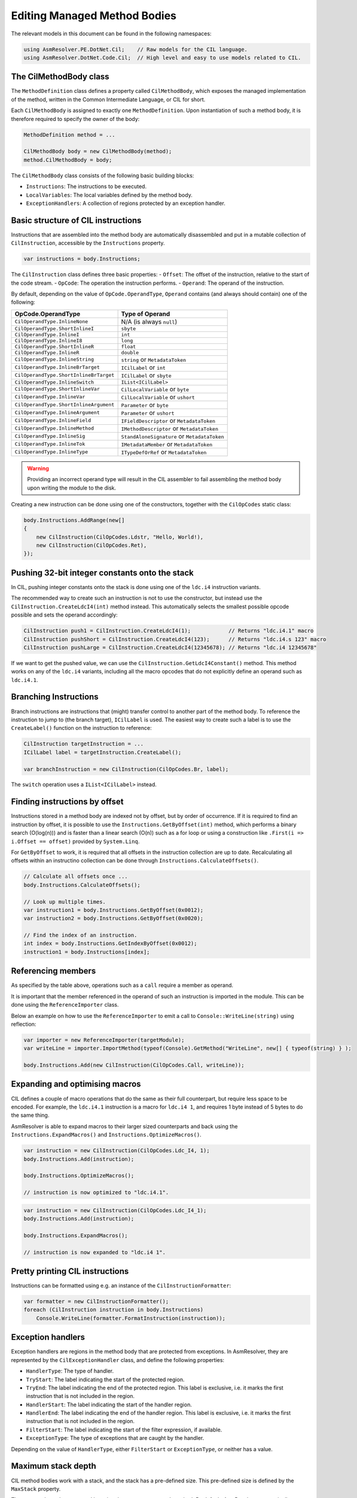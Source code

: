 Editing Managed Method Bodies
=============================

The relevant models in this document can be found in the following namespaces:

.. code-block:: csharp

    using AsmResolver.PE.DotNet.Cil;    // Raw models for the CIL language.
    using AsmResolver.DotNet.Code.Cil;  // High level and easy to use models related to CIL.


The CilMethodBody class
-----------------------

The ``MethodDefinition`` class defines a property called ``CilMethodBody``, which exposes the managed implementation of the method, written in the Common Intermediate Language, or CIL for short.

Each ``CilMethodBody`` is assigned to exactly one ``MethodDefinition``. Upon instantiation of such a method body, it is therefore required to specify the owner of the body:

.. code-block:: csharp

    MethodDefinition method = ...

    CilMethodBody body = new CilMethodBody(method);
    method.CilMethodBody = body;


The ``CilMethodBody`` class consists of the following basic building blocks:

- ``Instructions``: The instructions to be executed.
- ``LocalVariables``: The local variables defined by the method body.
- ``ExceptionHandlers``: A collection of regions protected by an exception handler.

Basic structure of CIL instructions
-----------------------------------

Instructions that are assembled into the method body are automatically disassembled and put in a mutable collection of ``CilInstruction``, accessible by the ``Instructions`` property.

.. code-block:: csharp

    var instructions = body.Instructions;

The ``CilInstruction`` class defines three basic properties:
- ``Offset``: The offset of the instruction, relative to the start of the code stream.
- ``OpCode``: The operation the instruction performs.
- ``Operand``: The operand of the instruction.

By default, depending on the value of ``OpCode.OperandType``, ``Operand`` contains (and always should contain) one of the following:

+----------------------------------------+----------------------------------------------+
| OpCode.OperandType                     | Type of Operand                              |
+========================================+==============================================+
| ``CilOperandType.InlineNone``          | N/A (is always ``null``)                     |
+----------------------------------------+----------------------------------------------+
| ``CilOperandType.ShortInlineI``        | ``sbyte``                                    |
+----------------------------------------+----------------------------------------------+
| ``CilOperandType.InlineI``             | ``int``                                      |
+----------------------------------------+----------------------------------------------+
| ``CilOperandType.InlineI8``            | ``long``                                     |
+----------------------------------------+----------------------------------------------+
| ``CilOperandType.ShortInlineR``        | ``float``                                    |
+----------------------------------------+----------------------------------------------+
| ``CilOperandType.InlineR``             | ``double``                                   |
+----------------------------------------+----------------------------------------------+
| ``CilOperandType.InlineString``        | ``string`` or ``MetadataToken``              |
+----------------------------------------+----------------------------------------------+
| ``CilOperandType.InlineBrTarget``      | ``ICilLabel`` or ``int``                     |
+----------------------------------------+----------------------------------------------+
| ``CilOperandType.ShortInlineBrTarget`` | ``ICilLabel`` or ``sbyte``                   |
+----------------------------------------+----------------------------------------------+
| ``CilOperandType.InlineSwitch``        | ``IList<ICilLabel>``                         |
+----------------------------------------+----------------------------------------------+
| ``CilOperandType.ShortInlineVar``      | ``CilLocalVariable`` or ``byte``             |
+----------------------------------------+----------------------------------------------+
| ``CilOperandType.InlineVar``           | ``CilLocalVariable`` or ``ushort``           |
+----------------------------------------+----------------------------------------------+
| ``CilOperandType.ShortInlineArgument`` | ``Parameter`` or ``byte``                    |
+----------------------------------------+----------------------------------------------+
| ``CilOperandType.InlineArgument``      | ``Parameter`` or ``ushort``                  |
+----------------------------------------+----------------------------------------------+
| ``CilOperandType.InlineField``         | ``IFieldDescriptor`` or ``MetadataToken``    |
+----------------------------------------+----------------------------------------------+
| ``CilOperandType.InlineMethod``        | ``IMethodDescriptor`` or ``MetadataToken``   |
+----------------------------------------+----------------------------------------------+
| ``CilOperandType.InlineSig``           | ``StandAloneSignature`` or ``MetadataToken`` |
+----------------------------------------+----------------------------------------------+
| ``CilOperandType.InlineTok``           | ``IMetadataMember`` or ``MetadataToken``     |
+----------------------------------------+----------------------------------------------+
| ``CilOperandType.InlineType``          | ``ITypeDefOrRef`` or ``MetadataToken``       |
+----------------------------------------+----------------------------------------------+

.. warning::
    
    Providing an incorrect operand type will result in the CIL assembler to fail assembling the method body upon writing the module to the disk.


Creating a new instruction can be done using one of the constructors, together with the ``CilOpCodes`` static class:

.. code-block:: csharp 

    body.Instructions.AddRange(new[] 
    {
        new CilInstruction(CilOpCodes.Ldstr, "Hello, World!),
        new CilInstruction(CilOpCodes.Ret),
    });


Pushing 32-bit integer constants onto the stack
-----------------------------------------------

In CIL, pushing integer constants onto the stack is done using one of the ``ldc.i4`` instruction variants. 

The recommended way to create such an instruction is not to use the constructor, but instead use the ``CilInstruction.CreateLdcI4(int)`` method instead. This automatically selects the smallest possible opcode possible and sets the operand accordingly:

.. code-block:: csharp 

    CilInstruction push1 = CilInstruction.CreateLdcI4(1);            // Returns "ldc.i4.1" macro
    CilInstruction pushShort = CilInstruction.CreateLdcI4(123);      // Returns "ldc.i4.s 123" macro
    CilInstruction pushLarge = CilInstruction.CreateLdcI4(12345678); // Returns "ldc.i4 12345678"
    
If we want to get the pushed value, we can use the ``CilInstruction.GetLdcI4Constant()`` method. This method works on any of the ``ldc.i4`` variants, including all the macro opcodes that do not explicitly define an operand such as ``ldc.i4.1``.


Branching Instructions
----------------------

Branch instructions are instructions that (might) transfer control to another part of the method body. To reference the instruction to jump to (the branch target),  ``ICilLabel`` is used. The easiest way to create such a label is to use the ``CreateLabel()`` function on the instruction to reference:

.. code-block:: csharp 

    CilInstruction targetInstruction = ...
    ICilLabel label = targetInstruction.CreateLabel();

    var branchInstruction = new CilInstruction(CilOpCodes.Br, label);

 
The ``switch`` operation uses a ``IList<ICilLabel>`` instead.


Finding instructions by offset 
------------------------------

Instructions stored in a method body are indexed not by offset, but by order of occurrence. If it is required to find an instruction by offset, it is possible to use the ``Instructions.GetByOffset(int)`` method, which performs a binary search (O(log(n))) and is faster than a linear search (O(n)) such as a for loop or using a construction like ``.First(i => i.Offset == offset)`` provided by ``System.Linq``. 

For ``GetByOffset`` to work, it is required that all offsets in the instruction collection are up to date. Recalculating all offsets within an instructino collection can be done through ``Instructions.CalculateOffsets()``.

.. code-block:: csharp

    // Calculate all offsets once ...
    body.Instructions.CalculateOffsets();

    // Look up multiple times.
    var instruction1 = body.Instructions.GetByOffset(0x0012);
    var instruction2 = body.Instructions.GetByOffset(0x0020);

    // Find the index of an instruction.
    int index = body.Instructions.GetIndexByOffset(0x0012);
    instruction1 = body.Instructions[index];


Referencing members 
-------------------

As specified by the table above, operations such as a ``call`` require a member as operand.

It is important that the member referenced in the operand of such an instruction is imported in the module. This can be done using the ``ReferenceImporter`` class. 

Below an example on how to use the ``ReferenceImporter`` to emit a call to ``Console::WriteLine(string)`` using reflection:

.. code-block:: csharp

    var importer = new ReferenceImporter(targetModule);
    var writeLine = importer.ImportMethod(typeof(Console).GetMethod("WriteLine", new[] { typeof(string) } );

    body.Instructions.Add(new CilInstruction(CilOpCodes.Call, writeLine));


Expanding and optimising macros
-------------------------------

CIL defines a couple of macro operations that do the same as their full counterpart, but require less space to be encoded. For example, the ``ldc.i4.1`` instruction is a macro for ``ldc.i4 1``, and requires 1 byte instead of 5 bytes to do the same thing.

AsmResolver is able to expand macros to their larger sized counterparts and back using the ``Instructions.ExpandMacros()`` and ``Instructions.OptimizeMacros()``.

.. code-block:: csharp

    var instruction = new CilInstruction(CilOpCodes.Ldc_I4, 1);
    body.Instructions.Add(instruction);

    body.Instructions.OptimizeMacros();

    // instruction is now optimized to "ldc.i4.1".

.. code-block:: csharp

    var instruction = new CilInstruction(CilOpCodes.Ldc_I4_1);
    body.Instructions.Add(instruction);

    body.Instructions.ExpandMacros();

    // instruction is now expanded to "ldc.i4 1".


Pretty printing CIL instructions
--------------------------------

Instructions can be formatted using e.g. an instance of the ``CilInstructionFormatter``:

.. code-block:: csharp

    var formatter = new CilInstructionFormatter();
    foreach (CilInstruction instruction in body.Instructions)
        Console.WriteLine(formatter.FormatInstruction(instruction));


Exception handlers 
------------------

Exception handlers are regions in the method body that are protected from exceptions. In AsmResolver, they are represented by the ``CilExceptionHandler`` class, and define the following properties:

- ``HandlerType``: The type of handler.
- ``TryStart``: The label indicating the start of the protected region.
- ``TryEnd``: The label indicating the end of the protected region. This label is exclusive, i.e. it marks the first instruction that is not included in the region.
- ``HandlerStart``: The label indicating the start of the handler region.
- ``HandlerEnd``: The label indicating the end of the handler region. This label is exclusive, i.e. it marks the first instruction that is not included in the region.
- ``FilterStart``: The label indicating the start of the filter expression, if available.
- ``ExceptionType``: The type of exceptions that are caught by the handler.

Depending on the value of ``HandlerType``, either ``FilterStart`` or ``ExceptionType``, or neither has a value.

Maximum stack depth
-------------------

CIL method bodies work with a stack, and the stack has a pre-defined size. This pre-defined size is defined by the ``MaxStack`` property.

The max stack can be computed by using the ``ComputeMaxStack`` method. By default, AsmResolver automatically calculates the maximum stack depth of a method body upon writing the module to the disk. If you want to override this behaviour, set ``ComputeMaxStackOnBuild`` to ``false``.

.. note::

    If a ``StackImbalanceException`` is thrown upon writing the module to the disk, or upon calling ``ComputeMaxStack``, it means that not all execution paths in the provided CIL code push or pop the expected amount of values. It is a good indication that the provided CIL code is invalid.